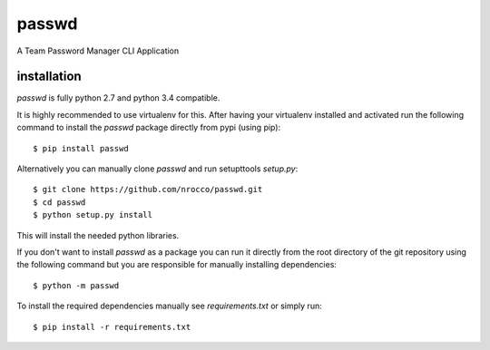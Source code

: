 passwd
======

A Team Password Manager CLI Application


installation
------------

`passwd` is fully python 2.7 and python 3.4 compatible.

It is highly recommended to use virtualenv for this.
After having your virtualenv installed and activated run the following command to install
the `passwd` package directly from pypi (using pip)::

    $ pip install passwd


Alternatively you can manually clone `passwd` and run setupttools `setup.py`::

    $ git clone https://github.com/nrocco/passwd.git
    $ cd passwd
    $ python setup.py install


This will install the needed python libraries.

If you don't want to install `passwd` as a package you can run it directly
from the root directory of the git repository using the following command but
you are responsible for manually installing dependencies::

    $ python -m passwd


To install the required dependencies manually see `requirements.txt` 
or simply run::

    $ pip install -r requirements.txt

